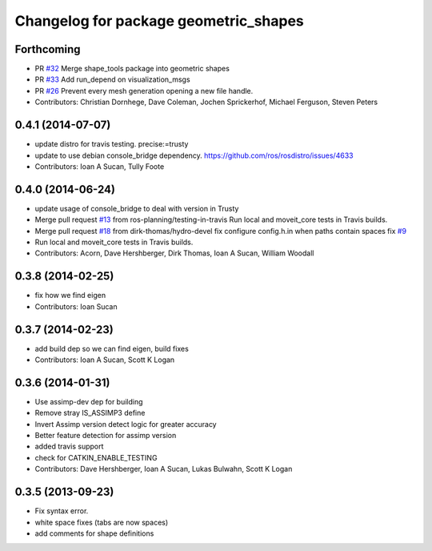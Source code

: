 ^^^^^^^^^^^^^^^^^^^^^^^^^^^^^^^^^^^^^^
Changelog for package geometric_shapes
^^^^^^^^^^^^^^^^^^^^^^^^^^^^^^^^^^^^^^

Forthcoming
-----------
* PR `#32 <https://github.com/ros-planning/geometric_shapes/issues/32>`_
  Merge shape_tools package into geometric shapes
* PR `#33 <https://github.com/ros-planning/geometric_shapes/issues/33>`_
  Add run_depend on visualization_msgs
* PR `#26 <https://github.com/ros-planning/geometric_shapes/issues/26>`_
  Prevent every mesh generation opening a new file handle.
* Contributors: Christian Dornhege, Dave Coleman, Jochen Sprickerhof, Michael Ferguson, Steven Peters

0.4.1 (2014-07-07)
------------------
* update distro for travis testing. precise:=trusty
* update to use debian console_bridge dependency. https://github.com/ros/rosdistro/issues/4633
* Contributors: Ioan A Sucan, Tully Foote

0.4.0 (2014-06-24)
------------------
* update usage of console_bridge to deal with version in Trusty
* Merge pull request `#13 <https://github.com/ros-planning/geometric_shapes/issues/13>`_ from ros-planning/testing-in-travis
  Run local and moveit_core tests in Travis builds.
* Merge pull request `#18 <https://github.com/ros-planning/geometric_shapes/issues/18>`_ from dirk-thomas/hydro-devel
  fix configure config.h.in when paths contain spaces fix `#9 <https://github.com/ros-planning/geometric_shapes/issues/9>`_
* Run local and moveit_core tests in Travis builds.
* Contributors: Acorn, Dave Hershberger, Dirk Thomas, Ioan A Sucan, William Woodall

0.3.8 (2014-02-25)
------------------
* fix how we find eigen
* Contributors: Ioan Sucan

0.3.7 (2014-02-23)
------------------
* add build dep so we can find eigen, build fixes
* Contributors: Ioan A Sucan, Scott K Logan

0.3.6 (2014-01-31)
------------------
* Use assimp-dev dep for building
* Remove stray IS_ASSIMP3 define
* Invert Assimp version detect logic for greater accuracy
* Better feature detection for assimp version
* added travis support
* check for CATKIN_ENABLE_TESTING
* Contributors: Dave Hershberger, Ioan A Sucan, Lukas Bulwahn, Scott K Logan

0.3.5 (2013-09-23)
------------------
* Fix syntax error.
* white space fixes (tabs are now spaces)
* add comments for shape definitions
